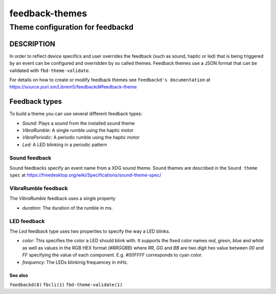 .. _feedback-themes(5):

===============
feedback-themes
===============

---------------------------------
Theme configuration for feedbackd
---------------------------------

DESCRIPTION
-----------

In order to reflect device specifics and user overrides the feedback
(such as sound, haptic or led) that is being triggered by an event can
be configured and overridden by so called themes. Feedback themes use a JSON
format that can be validated with ``fbd-theme-validate``.

For details on how to create or modify feedback themes see
``feedbackd's documentation`` at https://source.puri.sm/Librem5/feedbackd#feedback-theme

Feedback types
--------------

To build a theme you can use several different feedback types:

- `Sound`:  Plays a sound from the installed sound theme
- `VibraRumble`: A single rumble using the haptic motor
- `VibraPeriodic`: A periodic rumble using the haptic motor
- `Led`: A LED blinking in a periodic pattern

Sound feedback
~~~~~~~~~~~~~~

Sound feedbacks specify an event name from a XDG sound theme. Sound themes
are described in the ``Sound theme spec`` at https://freedesktop.org/wiki/Specifications/sound-theme-spec/

VibraRumble feedback
~~~~~~~~~~~~~~~~~~~~

The `VibraRumble` feedback uses a single property

- `duration`: The duration of the rumble in ms.

LED feedback
~~~~~~~~~~~~

The `Led` feedback type uses two properties to specify the way a LED blinks.

- `color`: This specifies the color a LED should blink with. It supports the fixed color names `red`,
  `green`, `blue` and `white` as well as values in the RGB HEX  format (`#RRGGBB`) where
  `RR`, `GG` and `BB` are two digit  hex value between `00` and `FF` specifying the value of
  each component. E.g. `#00FFFF` corresponds to cyan color.
- `frequency`: The LEDs blinkinig frequencey in mHz.

See also
========

``feedbackd(8)`` ``fbcli(1)`` ``fbd-theme-validate(1)``
